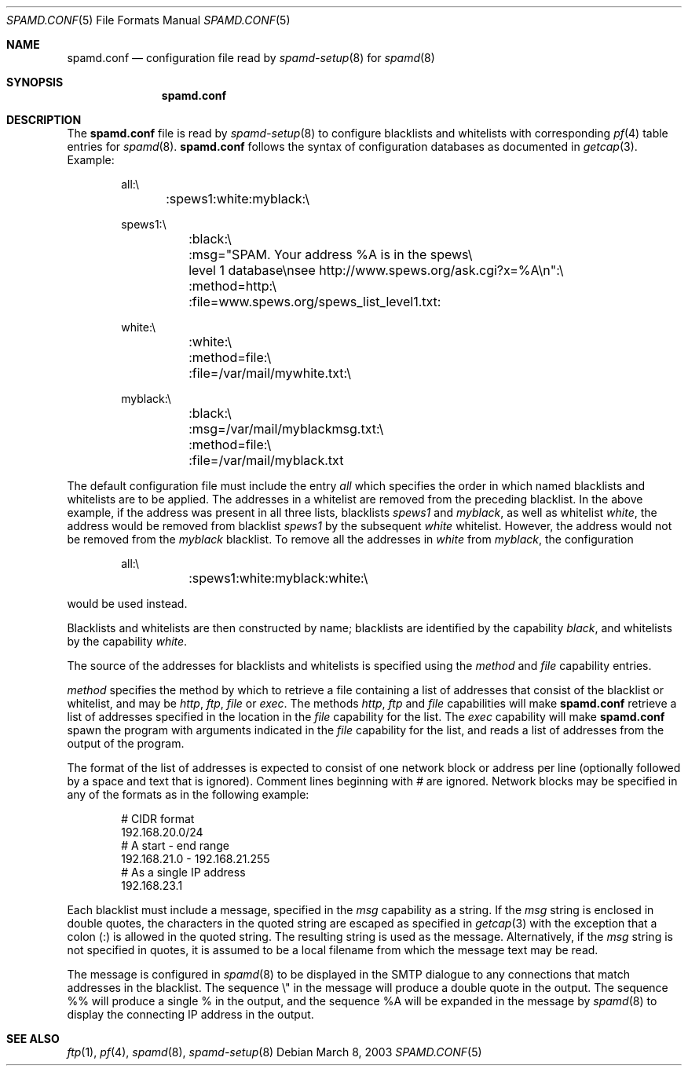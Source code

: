 .\"	$OpenBSD: src/share/man/man5/spamd.conf.5,v 1.11 2003/06/06 13:28:13 jmc Exp $
.\"
.\" Copyright (c) 2003 Jason L. Wright (jason@thought.net)
.\" Copyright (c) 2003 Bob Beck
.\" All rights reserved.
.\"
.\" Redistribution and use in source and binary forms, with or without
.\" modification, are permitted provided that the following conditions
.\" are met:
.\" 1. Redistributions of source code must retain the above copyright
.\"    notice, this list of conditions and the following disclaimer.
.\" 2. Redistributions in binary form must reproduce the above copyright
.\"    notice, this list of conditions and the following disclaimer in the
.\"    documentation and/or other materials provided with the distribution.
.\"
.\" THIS SOFTWARE IS PROVIDED BY THE AUTHOR ``AS IS'' AND ANY EXPRESS OR
.\" IMPLIED WARRANTIES, INCLUDING, BUT NOT LIMITED TO, THE IMPLIED
.\" WARRANTIES OF MERCHANTABILITY AND FITNESS FOR A PARTICULAR PURPOSE ARE
.\" DISCLAIMED.  IN NO EVENT SHALL THE AUTHOR BE LIABLE FOR ANY DIRECT,
.\" INDIRECT, INCIDENTAL, SPECIAL, EXEMPLARY, OR CONSEQUENTIAL DAMAGES
.\" (INCLUDING, BUT NOT LIMITED TO, PROCUREMENT OF SUBSTITUTE GOODS OR
.\" SERVICES; LOSS OF USE, DATA, OR PROFITS; OR BUSINESS INTERRUPTION)
.\" HOWEVER CAUSED AND ON ANY THEORY OF LIABILITY, WHETHER IN CONTRACT,
.\" STRICT LIABILITY, OR TORT (INCLUDING NEGLIGENCE OR OTHERWISE) ARISING IN
.\" POSSIBILITY OF SUCH DAMAGE.
.\"
.Dd March 8, 2003
.Dt SPAMD.CONF 5
.Os
.Sh NAME
.Nm spamd.conf
.Nd configuration file read by
.Xr spamd-setup 8
for
.Xr spamd 8
.Sh SYNOPSIS
.Nm spamd.conf
.Sh DESCRIPTION
The
.Nm
file is read by
.Xr spamd-setup 8
to configure blacklists and whitelists with corresponding
.Xr pf 4
table entries for
.Xr spamd 8 .
.Nm
follows the syntax of configuration databases as documented in
.Xr getcap 3 .
Example:
.Bd -literal -offset indent
all:\e
	:spews1:white:myblack:\e

spews1:\e
	:black:\e
	:msg="SPAM. Your address \&%A is in the spews\e
	level 1 database\ensee http://www.spews.org/ask.cgi?x=\&%A\en":\e
	:method=http:\e
	:file=www.spews.org/spews_list_level1.txt:

white:\e
	:white:\e
	:method=file:\e
	:file=/var/mail/mywhite.txt:\e

myblack:\e
	:black:\e
	:msg=/var/mail/myblackmsg.txt:\e
	:method=file:\e
	:file=/var/mail/myblack.txt
.Ed
.Pp
The default configuration file must include the entry
.Ar all
which specifies the order in which named blacklists and whitelists
are to be applied.
The addresses in a whitelist are removed from the preceding blacklist.
In the above example, if the address was present in all three lists, blacklists
.Ar spews1
and
.Ar myblack ,
as well as whitelist
.Ar white ,
the address would be removed from blacklist
.Ar spews1
by the subsequent
.Ar white
whitelist.
However, the address would not be removed from the
.Ar myblack
blacklist.
To remove all the addresses in
.Ar white
from
.Ar myblack ,
the configuration
.Bd -literal -offset indent
all:\e
	:spews1:white:myblack:white:\e
.Ed
.Pp
would be used instead.
.Pp
Blacklists and whitelists are then constructed by name;
blacklists are identified by the capability
.Ar black ,
and whitelists by the capability
.Ar white .
.Pp
The source of the addresses for blacklists and whitelists is
specified using the
.Ar method
and
.Ar file
capability entries.
.Pp
.Ar method
specifies the method by which to retrieve a file containing a list of
addresses that consist of the blacklist or whitelist, and may be
.Ar http ,
.Ar ftp ,
.Ar file
or
.Ar exec .
The methods
.Ar http ,
.Ar ftp
and
.Ar file
capabilities will make
.Nm
retrieve a list of addresses specified in the location in the
.Ar file
capability for the list.
The
.Ar exec
capability will make
.Nm
spawn the program with arguments indicated in the
.Ar file
capability for the list, and reads a list of addresses
from the output of the program.
.Pp
The format of the list of addresses is expected to consist of one
network block or address per line (optionally followed by a space and
text that is ignored).
Comment lines beginning with
.Ar #
are ignored.
Network blocks may be specified in any of the formats as in
the following example:
.Bd -literal -offset indent
# CIDR format
192.168.20.0/24
# A start - end range
192.168.21.0 - 192.168.21.255
# As a single IP address
192.168.23.1
.Ed
.Pp
Each blacklist must include a message, specified in the
.Ar msg
capability as a string.
If the
.Ar msg
string is enclosed in double quotes, the characters in the quoted string
are escaped as specified in
.Xr getcap 3
with the exception that a colon (:) is allowed in the quoted string.
The resulting string is used as the message.
Alternatively, if the
.Ar msg
string is not specified in quotes, it is assumed to be a local filename
from which the message text may be read.
.Pp
The message is configured in
.Xr spamd 8
to be displayed in the SMTP dialogue to any connections that match
addresses in the blacklist.
The sequence \e" in the message will produce a double quote in the output.
The sequence %% will produce a single % in the output,
and the sequence \&%A will be expanded in the message by
.Xr spamd 8
to display the connecting IP address in the output.
.Sh SEE ALSO
.Xr ftp 1 ,
.Xr pf 4 ,
.Xr spamd 8 ,
.Xr spamd-setup 8
